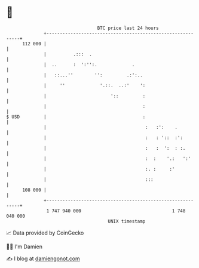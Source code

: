 * 👋

#+begin_example
                                     BTC price last 24 hours                    
                 +------------------------------------------------------------+ 
         112 000 |                                                            | 
                 |          .:::  .                                           | 
                 |  ..      :  ':'':.             .                           | 
                 |   ::...''        '':         .:':..                        | 
                 |     ''             '.::.  ..:'    ':                       | 
                 |                        '::         :                       | 
                 |                                    :                       | 
   $ USD         |                                    :                       | 
                 |                                     :   :':    .           | 
                 |                                     :   : '::  :':         | 
                 |                                     :   :  ':  : :.        | 
                 |                                     :  :    '.:   ':'      | 
                 |                                     :. :     :'            | 
                 |                                     :::                    | 
         108 000 |                                                            | 
                 +------------------------------------------------------------+ 
                  1 747 940 000                                  1 748 040 000  
                                         UNIX timestamp                         
#+end_example
📈 Data provided by CoinGecko

🧑‍💻 I'm Damien

✍️ I blog at [[https://www.damiengonot.com][damiengonot.com]]
